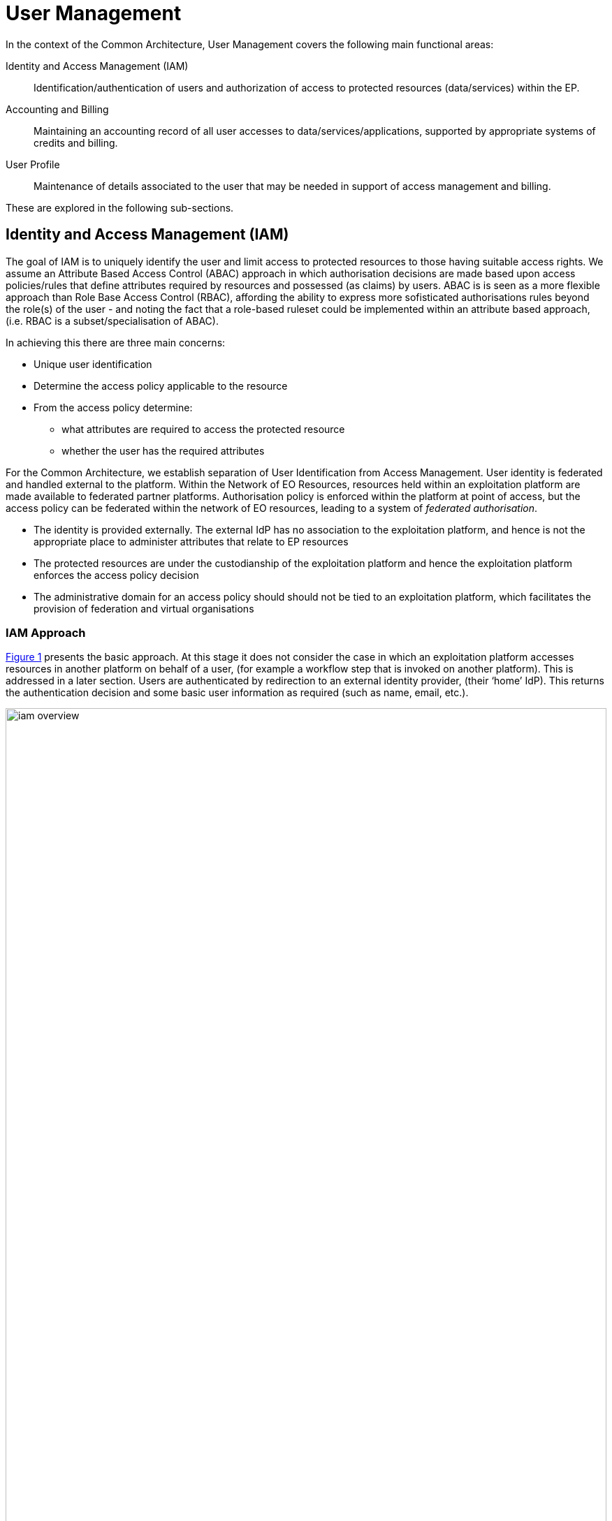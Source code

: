 [[mainUserManagement,User Management]]
= User Management

In the context of the Common Architecture, User Management covers the following main functional areas:

Identity and Access Management (IAM)::
Identification/authentication of users and authorization of access to protected resources (data/services) within the EP.

Accounting and Billing::
Maintaining an accounting record of all user accesses to data/services/applications, supported by appropriate systems of credits and billing.

User Profile::
Maintenance of details associated to the user that may be needed in support of access management and billing.

These are explored in the following sub-sections.

[[IAM,Identity and Access Management]]
== Identity and Access Management (IAM)

The goal of IAM is to uniquely identify the user and limit access to protected resources to those having suitable access rights. We assume an Attribute Based Access Control (ABAC) approach in which authorisation decisions are made based upon access policies/rules that define attributes required by resources and possessed (as claims) by users. ABAC is is seen as a more flexible approach than Role Base Access Control (RBAC), affording the ability to express more sofisticated authorisations rules beyond the role(s) of the user - and noting the fact that a role-based ruleset could be implemented within an attribute based approach, (i.e. RBAC is a subset/specialisation of ABAC).

In achieving this there are three main concerns:

* Unique user identification
* Determine the access policy applicable to the resource
* From the access policy determine:
** what attributes are required to access the protected resource
** whether the user has the required attributes

For the Common Architecture, we establish separation of User Identification from Access Management. User identity is federated and handled external to the platform. Within the Network of EO Resources, resources held within an exploitation platform are made available to federated partner platforms. Authorisation policy is enforced within the platform at point of access, but the access policy can be federated within the network of EO resources, leading to a system of _federated authorisation_.

* The identity is provided externally. The external IdP has no association to the exploitation platform, and hence is not the appropriate place to administer attributes that relate to EP resources
* The protected resources are under the custodianship of the exploitation platform and hence the exploitation platform enforces the access policy decision
* The administrative domain for an access policy should should not be tied to an exploitation platform, which facilitates the provision of federation and virtual organisations

=== IAM Approach

<<img_iamOverview>> presents the basic approach. At this stage it does not consider the case in which an exploitation platform accesses resources in another platform on behalf of a user, (for example a workflow step that is invoked on another platform). This is addressed in a later section. Users are authenticated by redirection to an external identity provider, (their ‘home’ IdP). This returns the authentication decision and some basic user information as required (such as name, email, etc.).

[#img_iamOverview,reftext='{figure-caption} {counter:figure-num}']
.Identity and Access Management Overview
image::iam-overview.png[width=100%,pdfwidth=100%,align="center"]

Each protected resource is fronted by its Policy Enforcement Point (PEP), which acts as filter that will only permit access if the appropriate conditions are met. This decision is made according to a set of rules that are under the control of and configured within the exploitation platform.

The Login Service is provided as a common component that is utilised by each PEP to perform the authentication flow with the external IdPs. In the case of an unauthenticated request that requires authentication, the PEP will initiate the Login Service by redirection of the User’s originating request. The successful flow ultimately redirects back to the PEP and so maintains the direct connection between the end-user agent and the resource server. An alternative approach would be the use of an API Gateway to perform the role of the PEP, acting as an intermediary between the end-user agent and the resource server. However, this would have the effect of proxying the connection which can have an impact on data transfer performance, which is of particular importance in the case of significant data volumes being returned to the User.

The PEP interrogates the PDP for an authorisation decision. The PEP sends a request that indicates the pertinent details of the attempted access, including:

* Identity of end-user (subject)
* The API (path/version etc.) being accessed (resource)
* The operation (HTTP verb) being performed (action)

The Policy Decision Point (PDP) returns an authorisation decision based upon details provided in the request, and the applicable authorisation policy. The authorisation policy may delegate all or part of the decision to external PDP(s) within the federated network. This represents a Federated Authorisation model and facilitates a model of shared resources and virtual organisations.

The authorisation policy defines a set of rules and how they should be evaluated to determine the policy decision. The rules are expressed through attributes. The policy is evaluated to determine what attributes are required, and what attributes the user possesses. This evaluation extends through external PDPs according to any federated authorisation defined in the policy.

It should be additionally noted that the decision to allow the user access depends upon dynamic 'attributes', such as whether the user has enough credits to 'pay' for their usage, or whether they have accepted the necessary Terms & Conditions for a given dataset or service. Thus, the PDP must interrogate other EP-services such as 'Accounting & Billing' and 'User Profile' to answer such questions.

<<img_iamOverviewFlow>> provides an overview of the IAM Flow.

[#img_iamOverviewFlow,reftext='{figure-caption} {counter:figure-num}']
.IAM Overview Flow
image::iam-overview-flow.png[width=100%,pdfwidth=100%,align="center"]

Note that the interface between the Login Service and the External IdPs is simplified in this view. It is expanded in section <<mainAuthenticatedIdentity>>.

=== IAM Top-level Interfaces

<<img_iamInterfaces>> illustrates the interfaces of the IAM architecture.

[#img_iamInterfaces,reftext='{figure-caption} {counter:figure-num}']
.IAM Interfaces
image::iam-interfaces.png[width=80%,pdfwidth=80%,align="center"]

User -> Protected Resource::
The Protected Resource exposes a public API for user consumption.

Protected Resource -> PEP::
The PEP acts as a filter on the access request to the resource. The PEP intercepts the incoming request in order to enforce the authorisation policy decision.

PEP -> Login Service::
The PEP uses a redirect to delegate the authentication flow to the Login Service.

Login Service -> External IdP::
In order to support multiple external identity suppliers, the Login Service must act as a client to multiple external IdPs, and so must establish individual trust relationships with each of these. Alternatively, the Login Service can instead interface to a single external IdP Proxy, that interfaces to the external IdPs on behalf of the EP. The IdP Proxy can provide this service to multiple EPs.

PEP -> PDP::
Request carries the user identification, the URI of the resource, and the action.
Response returns the authorisation decision.

PDP -> Other PDP::
Same interface characteristics as PEP->PDP.

[[mainAuthenticatedIdentity]]
== Authenticated Identity

The approach to user identity and authentication centres around the use of OpenID Connect. Each Exploitation Platform maintains their own OIDC Provider through which tokens can be issued to permit access to protected resources within the EP. The authentication itself is delegated to external Identity Providers at the preference of the end-user wishing to reuse their existing identity provision.

=== Overview

The Login Service is an OpenID Connect Provider that provides a ‘Login With’ service that allows the platform to support multiple external identity providers. The Login Service acts as a Relying Party in its interactions with the external IdPs to establish the authenticated identity of the user through delegated authentication.

The Login Service presents an OIDC Provider interface to its clients, through which the OIDC clients can obtain Access Tokens to resources. The access tokens are presented by the clients in their requests to resource servers (intercepted by PEP). The PEP (acting on behalf of the resource server) relies upon the access token to establish the authenticated identity of the users making the requests. Once the user identity is established, then the PEP can continue with its policy decision (deferred to the PDP).

Thus, clients of the EP must act as OIDC Clients in order to authenticate their users to the platform, before invoking its services. Clients include the web applications that provide the UI of the exploitation platform, as well as other external applications/systems (including other exploitation platforms) wishing to use the services of the EP.

The Login Service must act as client (Relying Party) to each of the External IdPs to be supported and offered as a ‘Login With’ option. The interface/flow with the External IdP is integrated into the OIDC flow implemented by the Login Service. This includes prompting the user to discover their ‘home’ Identity provider. The interactions with the external IdP represents the ‘user authentication step’ within the OIDC flows. Completion of a successful authentication with the external IdP allows the Login Service to issue the requested access tokens (depending on the flow used).

<<img_iamAuthenticationFlow>> illustrates the basic user access flow, invoked through a web browser.

[#img_iamAuthenticationFlow,reftext='{figure-caption} {counter:figure-num}']
.IAM Authentication Flow (Browser)
image::iam-authentication-flow.png[width=100%,pdfwidth=100%,align="center"]

[[mainLoginService,Login Service]]
=== Login Service

The Login Service is an OIDC Provider that provides a ‘Login With’ service that allows the end-user to select their Identity Provider for purposes of authentication.

The Login Service is designed to support the onward forwarding of the authentication request through external identity services, which should be expected to include:

* EduGain
* GitHub
* Google
* Twitter
* Facebook
* LinkedIn
* Others (to be defined)

The Login Service must establish itself as a client (Relying Party) of all supported external IdPs, with appropriate trust relationships and support for their authentication flows.

The primary endpoints required to support the OIDC flows are as follows (these endpoints are taken, by example, from OKTA OIDC discovery metadata, https://micah.okta.com/oauth2/aus2yrcz7aMrmDAKZ1t7/.well-known/openid-configuration):

authorization_endpoint (/authorize)::
To initiate the authentication, and to return the access tokens / code grant (depending on flow).

token_endpoint (/token)::
To exchange the code grant for the access tokens.

userinfo_endpoint (/userinfo)::
To obtain the user information ID token in accordance with the scopes requested in the authorisation request.

jwks_uri (/keys)::
To obtain signing keys for Token validation purposes.

end_session_endpoint (/logout)::
To logout the user from the Login Service, i.e. clear session cookies etc. Although, given that the actual IdP is externalised from the Login Service, it would remain the case that any session cookies maintained by the external IdP would still be in place for a future authentication flow.

introspection_endpoint (/introspect)::
Used by clients to verify access tokens.

revocation_endpoint (/revoke)::
Used for (refresh) token revocation.

As described in section ‘Discovery’, the following endpoints relate to Discovery:

OIDC Discovery (/.well-known/openid-configuration)::
Dynamic discovery of OIDC endpoints by clients.

As described in section ‘Client Registration’, the following endpoints relate to Dynamic Client Registration:

registration_endpoint (/clients)::
Dynamic registration of clients (Authentication Agents).

As described in section ‘Federation’, the following endpoints relate to the establishment of a federation of collaborating Exploitation Platforms through a dynamic trust model:

/.well-known/openid-federation::
OIDC Federation API endpoint through which Entity Statements are published about itself and other entities (such as other Exploitation Platforms). See section ‘Federation’.

=== OIDC ID Token

The ID Token is a JWT that is returned to from the /userinfo endpoint of the Login Service. The returned OIDC ID Token has been signed (JWS) by the Login Service and thus results in a token that asserts a user’s authenticated identity with integrity, and non-repudiation.

=== OIDC Clients

Clients are Relying Parties that act on behalf of users accessing the services of the Exploitation Platform. They will either pre-emptively obtain their access token for required resources, or will attempt resource access and be redirected by exception to the OIDC Provider authentication flow.

In the case of a web application (browser hosted), the Implicit Flow would be used. In other cases, where possible, the Authorisation Code Flow would be preferred.

The OIDC flows are initiated with the appropriate response_type (‘id_token token’ for Implicit Flow, ‘code’ for Authorisation Code Flow) and scope of ‘oidc profile’.

At the successful conclusion of the flow the client receives the Access Token and ID Token. The Access Token is then used by the client as a Bearer token in its subsequent calls to access the EP resources.

=== PEP (Resource Server filter)

The PEP (acting on behalf of the resource server) receives the client request to access the protected resource. In the case that the access requires an authenticated user, then the PEP expects that the request includes a valid access token.

Thus, the PEP follows the logic:

* The PEP checks with the PDP whether an authenticated user is required for access
* If no authenticated user is required then the request can continue (pending authorisation) as an 'anonymous' user
* If access requires an authenticated user then
** If the access token is not present then no user is logged in, so the request should be redirected to the /authorize endpoint (HTTP redirect)
** If the access token is present, then it should be validated with the Login Service (direct call), as described below
** If the access token validation completes successfully then the request can continue (pending authorisation), with the user identity provided by the ID Token received during token validation
** If the token is invalid, then the request should be redirected to the /authorize endpoint (HTTP redirect)

=== Access Token Validation

The PEP validates the access token by using it as a Bearer token in a request to the Login Service’s /userinfo endpoint. A successful response has two outcomes:

* Confirms the validity of the access token from the point-of-view of the Login Service that issued it
* Provides an ID Token for the user that provides the information required to uniquely identify the user within the EP and utilise this identity within the subsequent policy decision made by the PDP

The ID Token is a JWT that has been signed by the Login Service. Using the jwks (see section ‘OIDC Federation’) endpoint of the Login Service, the PEP is able to obtain the necessary keys to validate the signature of the ID Token. This provides the full user context for the resource access.

=== Federated User Access

Based upon the above authentication model, an EP could access the resources of another EP by obtaining an access token through OIDC flows. However, considering that these EP->EP invocations will typically be Machine-to-machine (M2M), then we need to consider how the end-user (resource owner) is able to compete their consent. Two possibilities are explored in the subsequent sections:

. The user pre-authorises the EP->EP access in advance of the operation
. Use of OIDC JWKS for trusted federation of identity between platforms

==== User Pre-authorisation

Using the facilities of the Exploitation Platform, the user (perhaps via their User Profile management console) initiates the authorisation flow from one EP to another. The end result is that the originating EP obtains delegated access to another EP on behalf of the user - with the resulting access tokens being maintained within the user's profile on the EP.

At the point where the EP needs to access a resource on another EP, then the access tokens are obtained from the user's profile and used as Bearer token in the resource request to the other EP. Refresh tokens can be used to ensure that authorisation is long-lived.

Conversly, the user's profile at a given EP should also provide the ability to manage any inward authrosations they have granted to other EPs, i.e. ability to revoke a previous authorisation by invalidating the refresh token. This would invole interface with the Login Service.

==== Possible use of OIDC JWKS Federation

OIDC provides a distributed key-hierarchy that could be used to support federated user access between collaborating exploitation platforms. The concept is explored in this section.

Reference: https://openid.net/specs/openid-connect-federation-1_0.html

OIDC provides a framework in which RPs and OPs can dynamically establish verifiable trust chains, and so share keys to support signing and validation of JWTs.

Dedicated ‘federation’ endpoints are defined that allow an entity (such as RP or OP) to publish their own Entity Statements, and to obtain Statements for other entities that are issued by trusted third-parties within the federation. The metadata/signatures within the Entity Statements establish a chain of trust that can be followed to known (trusted) Trust Anchors, and so the Entity Statements and the included entity public keys can be trusted.

Thus, through this mechanism public keys can be shared to underpin the signing and validation of JWTs.

Within an EP, when a resource server is executing a user’s request, it may need to invoke a resource in another EP with which it is collaborating. The resource access to the other EP must be made on behalf of the originating user.

The nominal solution is for the originating EP to act as an OIDC Client to interface with the Login Service of the other EP, and so obtain the access token required to access the other resource. In this case, we should consider the fact that the resource access may be asynchronous to the end-user request and is not made within the context of the end-user’s user agent. Therefore, we should explore possibilities (flows) provided by OIDC/OAuth that support this type of access.

One possibility is to make use of the signed-JWT ID Token that can be carried through the calls into and across resource servers. Through the facilities provided by JSON Web Key Set (JWKS), ID Tokens can be verified and trusted by other platforms operating within the same JWKS key hierarchy.

Thus, using the trusted ID Token, it may be possible follow an OIDC/OAuth flow from one EP to another, in which the user is deemed to have a-priori authorised the third-party access. At this point it is only the user’s identity that has been established, with the authorisation decision subject to the rules of the PDP/PEP of the remote system. The identified user must have appropriate a-priori permissions (attributes) on the target resources to be granted access, (ref. ‘Federated Attributes’).

Thus, it is the ID of the user that has been passed machine-to-machine to facilitate the service federation. This effectively achieves cross-EP single sign-on, without relying upon the user agent of the end-user providing cookies to the other EP.

=== Additional OIDC Capabilities

OpenID Connect provides some additional functionalities that are of interest in the context of the Common Architecture.

==== OIDC Discovery

Reference: https://openid.net/specs/openid-connect-discovery-1_0.html

OpenID Connect makes provision for two types of discovery:

. Discovery of the OpenID Provider Issuer based upon the user’s identifier
. Discovery of the OpenID Provider Configuration Information

In the case of our usage within the Exploitation Platform, type 1) is not application since the user’s ID comes from their ‘Home’ organisation and is not (necessarily) tied to an OpenID Connect Provider. Instead the Login Service must implement a discovery ‘flow’ in which the user is able to select the provider of their identity, as one that is supported by the Login Service deployment.

Regarding discovery type 2), the Login Service exposes an OIDC Provider interface, and this should support retrieval of OIDC Provider Configuration Information. Thus, OIDC Clients can utilise the discovery interface of the Login Service to exploit its services.

This is of most interest in the case of access to federated resources in other EPs, where a resource server in one EP may be acting as an OIDC client of the Login Service in another EP – in which case auto-discovery might be more attractive.

==== Client Registration

Reference: https://openid.net/specs/openid-connect-registration-1_0.html

The possibility exists for the OIDC Client (Login Service) to perform auto-registration with the Login Service, using OIDC Client Registration. In doing so the OIDC client obtains its Client ID and Secret.

This may be of interest in a couple of cases:

* The case of access to federated resources in other EPs, where a resource server in one EP may be acting as an OIDC client of the Login Service in another EP – in which case auto-client-registration might be of interest.
* The case where a common Login Service is deployed outside of the context of a given Exploitation Platform, acting as an IdP Proxy. In this case, the local Login Service deployed in each EP would register as an OIDC Client of the IdP Proxy.

=== Authorization (Policy Decision)

#TBD#

[[mainBilling,Accounting and Billing]]
== Accounting and Billing

The platform must account for resource use both within the platform and in other platforms via federation. In additional, several inter-platform billing models are supported as defined in the use cases, <<EOEPCA-UC>>. A number of principles must first be established:

* Actions are performed within the context of a 'billing identity', which may be different to the user's identity.
* Charges are the result of discrete 'billing events' occuring within a particular 'billing window'. Pricing must consider all events within the window, not events individually (to support, for example, tiered pricing).
* Different platforms may follow completely different pricing and billing models. The architecture and federation messaging cannot assume any particular method of calculation or for describing prices.
* Only the platform hosting it can accurately price the use of a licensed Resource or compute resource.
* Costs may be estimated but the estimate is not required to be binding. Federated access can never rely on binding estimates.
* Debts can only be created where there is a direct contractual relationship and opportunity for credit control. A user can never owe money directly to another platform unless he has an account with it.
* A platform prices in a single currency (but could choose to allow a user to settle a bill with another currency). Different federated platforms may choose different currencies.

=== Billing Identities

A billing identity is a user identity for a user who has established a billing relationship with the platform. A billing user may delegate chargeable service access to other users within the system, permitting that user to use resources billed to the billing identity.

Individual platforms may choose models with varying complexity. For example, one platform may require that the billing and user identity are always the same, whilst another may permit a user working on multiple cross-organizational projects to choose the billing identity to use. Identities may be related to organizations, projects, etc, for access control and credit control purposes - but these relationships are not required by the architecture.

As required by their purpose, cross-platform messaging will include both the user id and the relevant billing identity.


NOTE: Both the billing and user identities, and other information such as the location of each one and the type of organization involved, may be relevant to determining prices. This is because the place of supply for VAT purposes must be determined, plus any discounts for, for example, academic use. Note that 'location' means more than 'country' (eg, the Canary Islands have lower VAT than Madrid). Also, some organizations may be treated differently such as international organizations exempt from all tax.

=== Billing Service

A Billing Service will operate within the platform which receives reports of billing events from other components. These are recorded against the relevant billing identity. Billing events have arbitrary attributes defined in them, which the billing service does not interpret (but are sufficient for the pricing engine, see below), a transaction ID identifying the original user action which caused it, and enough additional information for display to the user. Some example billing events might be:

* 1 hour of extra-large-vm
* 12 CPU-hours of container execution time
* licence for satellite image x
* execution cost of $x from federated platform y

Individual components decide when to generate billing events - for example, compute cost billing events may be generated every hour. Billing events may have a start and end or a single time - events with a start and end may be split to keep them within a single billing window.

The Billing Service can generate reports for the user. This may involve combining billing events in to line items, such as consolidating VM use in to the number of hours so far this month.

The Billing Service will generate bills for each billing window by pricing complete windows. Fixed prices are assigned and recorded at this point. It may also keep track of and, where supported by the platform, initiate payments.

To support the PDP and other services, the Billing Service may be required to periodically assess the account's standing and make decisions on the acceptibility of resource use. This depends on the billing model in use but could involve checking that credits are not exhausted, checking that a reasonable credit limit has not been reached and the detection of potentially fraudulent behaviour. An account which is no longer in good standing may result in API requests for resource use being denied, or it may result in termination messages being sent in response to billing events.

Where billing events are reported in another currency, as may happen with federated resource use, the Billing Service must determine the time and rate for currency exchange.

=== Pricing Engine

To maximize reusability price calculation is separated in to a different service (but not necessarily a different address space). Given access to a price database describing current, future and past configured prices, a Pricing Engine is otherwise stateless and can:

* Given a list of billing events or consolidated line items within a pricing window return calculated rates and prices for each one. For some pricing models this may involve multiple charges for each item or may contain blended rates/prices.
* Return estimated prices for estimated resource use.
* Where a platform wished to provide such a service to users, return price information and estimated prices in response to API requests.
* Given a commercial licence billing event, calculate the charge to the user, the credit to the Licenser and the platform fee.

=== Commercially Licensed Resources

Users may publish Resources which are licensed to others on commercial terms and use the platform to collect payments. There are two types of charges which require support within User Management: time-based and volume-based.

Time-based charges occur when a user requests a licence which costs a fixed price for a fixed time (or is permanent), regardless of the accesses made to the Resource. The Data Access Services and Execution Management Services determine when such a licence is required and the licence manager manages the process for buying one, including emitting a billing event. This typically will happen in advance of a request. The licence manager may give the billing service an opportunity to reject the request, if applicable to the platform's billing model.

Volume-based charges occur as access to a licensed Resource proceeds or completes (for example, on first access to a specific satellite image or for each input image passed to a commercial machine learning model). Again, the licence manager reports these as billing events when a licence requirements check is made.

Pricing is specified by the Licenser (in a particular form supported by the platform) and stored by the pricing engine (quantity to price mapping) and licence manager (method for determining which licences and 'quantity'). The licence manager must emit three billing events when license grants are bought: a charge to the user, a credit to the Licenser and a charge to the Licenser representing the platform fee for handling payment processing.

=== Budgets

#TBD#

=== Inter-platform Payments

Three different models for federated availability of commercial services are supported, two of which require support from the accounting and billing mechanisms of the platforms involved. This support comes in the form of inter-platform payments, allowing users to pay for executions or Resource licences which are located elsewhere in the federation.

Note that _three_ platforms may be involved in providing a chargeable federated commercial service:

* The home platform where the user is registered and the action is initiated.
* The host platform where the licenced Resource or chargeable compute resource is located.
* The compute platform where processing occurs.

Consider, for example, a processing chain invoked on the home platform which invokes a processing service running on the compute platform using a software container published by a Licenser registered on the host platform. Frequently, two or more of these platforms are the same. However, even if all three are the same the platform may wish to use the same process where payments to a Licenser are involved.

==== Inter-platform Payment Model and Process

An inter-platform payment supports a User of one platform paying for a service provided by either another platform or by a User of another platform. It's important to repeat that a debt is only ever created between two entities which have a legal relationship and an opportunity for credit control. This requires that inter-platform payments involve two or three separate debts being: one from User to home platform, one from home platform to the host platform and the third from the host platform to the User providing the service (if any). The process must also cope with the price not being known in advance in all cases - processing costs in particular may be unpredictable. To support this, the following stages are involved:

* *Authorization stage*: This provides an opportunity for credit control decisions in advance of debts being incurred. This establishes a maximum amount of debt before a new authorization must be sought or the operation aborted but will not necessarily ever be owed in full. Both home and host platform must agree to authorize an inter-platform payment (the host platform may reject if it doesn't believe the home platform will pay). The home platform may 'hold' some account credit from its user or authorize a credit card payment if appropriate in its billing model.
* *Clearing stage*: This occurs after a debt is legally incurred, such as after (some of) the computation or data access is completed. The platform on which the service is provided, the host platform, reports to the home platform how much debt has actually been incurred. It may happen in stages - for example a large authorization may occur, followed by the clearing of smaller amounts after every hour of compute time. It cannot exceed the amount authorized.
* *Settlement stage*: This involves a batch of multiple payments, such as a day or a month of payments. The platforms with payment processing contracts in place must reconcile their records and calculate a net amount owed (potentially in multiple currencies). They must then settle the net debt by making a payment using the banking system.

Two different commercial models are supported: bilateral clearing and central clearing. In bilateral clearing every platform must negotiate a contract with every other platform (or as far as possible - incomplete coverage will limit what users can do). This has certain commercial downsides, such as a need for every-pair auditing for accurate reporting of resource use and a danger of incumbents excluding new entrants. In central clearing a clearing house must exist and all platforms form a relationship with the clearing house. The clearing house technical functionality is not further explored here, nor is the management of counterparty risk. The messaging and process is intended to be the same in both models.

Where inter-platform payments are used the host platform is acting a subcontractor to the home platform. Should the host platform fail to perform, a dispute resolution process must be used. This is considered out of scope of the architecture, except that payments may be marked as disputed, refunded or charged back. This must be accounted for during reconciliation between platforms.

=== Federated Commercial Services Without Inter-platform Payments: Direct Payments

If inter-platform payments are not available, for example because two platforms do not have a payment agreement, it may still be possible to provide services across multiple platforms providing the user has an account and billing relationship with each one directly. This requires that both platforms recognize both the user and the selected billing identity, and that the billing user has delegated access to the user in both platforms.

To handle direct payments the user must authorize the home platform to act on its behalf when submitting requests to the host platform. This is done using oAuth. The home platform must redirect the user to the host platform which then returns an authorization token to the home platform. Federated platforms must run an oAuth endpoint for this purpose and certain restrictions must be put on its functioning (for example on refresh token lifetime).

Other system components must then use an access token when making requests to the host platform. The host platform should still report costs and identifiers to the home platform, which must be passed to the Billing Service to be recorded. This aids dispute resolution and the reporting of total costs for particular requests.

=== Estimating Inter-platform Costs

#TBD#

=== Relationship to System Components

The Billing Service handles inter-platform payments and supports direct payments in response to requests from other components, such as the EMS. The direct payment model is very different to inter-platform payments but knowledge of the distinction and when each should be used should be isolated in the Billing Service as much as possible.

To support this for volume-based charges, interaction between other system components and the Billing Service proceeds as follows:

* Prior to federated resource use, a component must make a request to the Billing Service with the estimated cost (or a fixed value if not available) and the identity of the host platform. It must also include the transaction ID for the user action which resulted in the payment.
* The Billing Service determines what kind of payment handling is available, if any. It returns success or failure and, optionally, an oAuth URL to authorize direct payment.
* The component proceeds with its activity, incurring charges. The activity occurs on the compute platform, which may also be the home or host platform.
* The compute platform seeks authorization from the host platform before charges are incurred. The host platform checks that an authorized payment exist (directly between the home and host platform). If the charge is for compute resources then these are the same platform and may be a no-op, but this may not be the case for computation using licensed data or software.
* If the compute platform seeks access from a host platform which has no authorized payment in place then it must report this to the home platform. The home platform may then request authorization or abort the processing. This may happen if the home platform cannot fully predict the accesses made during computation.
* The compute platform computes, incurring charges. The compute platform may also access the host platform to retrieve data or software but this may also be cached. The resource use is reported by the compute platform to the host platform - for example, a list of images accessed or processed. This happens in multiple chunks when charges are incurred over time.
* The host platform clears pieces of the original inter-platform authorization by sending a clearing request directly to the home platform. Note that only the host platform is considered authoritative for calculating the true cost (which is returned here).
* If the original authorization is exhausted then the home platform may pre-emptively extend it by creating a new payment (with the same transaction ID). Otherwise the host platform must reply to a charge report from the compute platform with a response prohibiting further charges.
* On receiving such a message the compute platform must suspend further processing and forward the response to the home platform. The home platform must then either seek a new authorization or send an abort message to the compute platform.

For time-based licences the flow can be simpler:

* The component requests payment authorization from the Billing Service, specifying an exact price.
* The component communicates with the host platform to acquire the licence.
* The host platform sends a payment clearing message to the home platform Billing Service to clear the entire authorization.

=== Payment Processing Systems

Payment processing itself, in particular card payment processing, may be initiated by the Billing Service but should be strictly separate from it. <<PCI-DSS>> imposes many onerous requirements not just on the software and hardware used for payment processing, but also on the wider organization and its processes (for example, for formal change reviews and code reviews, the use of specialist cryptographic hardware security modules, the separation of duties between staff and requirements in recruitment and training). For these reasons some implementers will need to avoid card processing within the system entirely and redirect users to externally hosted payment servers. This may constrain them to an account credit-based model whilst other providers may be able to initiate an authorization or full payment on-demand.


== User Profile

The User Profile is a system resource that maintains a set of data for each user including:

* User details
* Terms and conditions accepted by the user
* Licence keys held by the user
* User API key management

The User Profile for a given user is tied to the unique identifier provided by their Home-IdP through the authentication process.


=== Licence and T&C Management

A licence manager must determine whether or not licence requirements permit certain actions by a certain user. For freely available resources simple acceptance of the licence may be necessary. For commercially licensed resources it may be much more complicated. For example, a licence may have been bought for non-educational use by up to 5 users for satellite images with a certain resolution and area, with an extra charge made for images less than 15 degress off nadir. Alternatively, a commercially licensed processing service may be charged by the CPU-hour or user-month. This is handled by the pricing and billing services, but acceptance of these terms must still be made first.

Some concepts applicable within the licence manager must be established:

* A licence consist of the legal text itself, a name and version, a description of pricing where appropiate and other metadata.
* A licence terms acceptance is the acceptance by a particular user (and organization) of the licence terms and conditions.
* A licence grant grants a users access to particular parts of a resource or for particular purposes. This is only applicable to commercial licensed resources. A licence grant is signed by the licenser.
* The licence manager does not know which resources require which licences. It only knows data about identified licences and about which users have which acceptances and grants.

The licence manager does not formally know how to calculate the price of a commercial licence grant. Instead, it produces an identifier for a particular type of grant and a quantity. The billing engine turns this in to a price, which may involve applying any user-specific or volume-based discounts. The quantity may be in, for example, square kilometres. Alternatively, the licences may be priced at €1/unit, effectively transferring responsibility to the licence manager's configuration.

Note that licencers must ensure that their licences are uniquely identified across the whole federation. That is, if they use the same licence on multiple platforms they must give it the same ID and must not otherwise reuse IDs.

==== Licence Requirement Checks

At the request planning stage the EMS determines the licences required (as far as is possible in advance). This results in a list of licence requirement specifications. These may vary in complexity, from simply identifying a dataset to specifying an AoI, ToI and additional attributes, depending on platform support and on any knowledge the EMS has about which request fields are licence-relevant. The licence manager, however, only performs matching of these against rules or configuration using no or limited knowledge of the specific meaning of fields.

On receiving licence requirement specifications, the licence manager must compare them against the licences and grants possessed by the user and determine what licences, if any, must be obtained by the user before the action is permitted. On failure, the result should contain something the user can act on, such as a URL for viewing and agreeing to dataset terms or for buying licences. On success, the licence manager may return information on which fields were used so that the EMS can avoid repeated checks.

The licence manager should also be able to determine when additional commercial licence grants should be added (and charged for) automatically. The user must have previously agreed to the license terms and pricing. When a new licence grant is added it should record it and issue a billing event.

Licence grants may also be managed by an external service operated by the licenser. This communication is managed entirely by the licence manager.

Processing may cross platform boundaries within the federation. A platform executing processing or supplying a resource must be able to determine that the processing is running in a context in which any required licences are available. To support this, the context must include enough information to identify the licence manager of the originating platform. When a licence manager receives a licence requirement specification which can't be satisfied locally it should use this endpoint to perform a licence requirement check. The originating platform may fail this request, may accept it based on existing data (returning signed licence grants if appropriate) or may perform an automated licence grant acquisition. The host/compute platform may then store these licence grants against the user ID for use in future checks.

Note that cross-platform executions may involve running, for example, a processing chain initiated from platform A with a component involving a commercially licenced compute service from platform B running on platform C. In these cases platform B may check that the user has accepted its platform acceptable use policy by contacting platform A, fetch the compute service from platform C which will then also directly contact platform A to ensure that licences are available before returning the container ot platform B.

TODO: Diagrams!


==== Licence Acquisition

Unless managed by an external service, users must be able to view and accept terms and purchase licence grants using the licence manager. For licences where no licence grants must be bought this is very simple - for example, the licence manager may provide APIs enabling the UI to fetch licence text and submit acceptance. This can be done from a resource information display page or following a refused request.

Where a licence grant must be bought the flow for the user is managed by other components. A user interface may be used to choose licence attributes or particular subsets of data, for example, or a user may have the option to allow automatic purchases as data is accessed. This licence manager must support this functionality in the following ways:

* A human-readable description of the pricing model and prices is included with the licence metadata. This should be displayed to the user.
* The licence manager can accept a licence requirement specification and turn it in to either a product code and quantity (which the caller can then pass to the pricing engine) or information on which additional fields are required. The field names, types and UI information is supplied by other services as part of the resource definition.
* The licence manager can accept a command to buy a specified licence. It will then emit a billing event. This may happen synchronously or asynchronously depending on the needs of the platform's billing model.

When federated access is involved, such as when a processing chain runs some components on another platform or when data or processing services are transferred to run locally, a user may need to accept licence terms or acquire a licence grant for a resource which is not published via the home platform. This must always be initiated from the home platform, either in advance of the execution or in response to an event returned by a host platform. For terms acceptance the licence manager must contact the host platform and transfer the necessary T&C data. For a (commercial) licence grant, the licence manager must ask the billing manager to authorize a payment to the host platform and then make a request to the host licence manager to buy the licence (specifying the payment ID). The host licence manager must verify the price before asking its own billing manager to clear the payment. It should then record the licence grant as well as returning it to the home platform.


==== Licence Administration

Resource owners must be able to configure licences. The UIs and APIs allowing them to do this must interact with the licence manager (and the pricing engine) to configure their licences. This includes only the licences themselves - assignment of licence requirements to resources is out of the licence manager's scope.

==== Porting Licences Within the Federation

In some cases users may have multiple home platforms, initiating some workloads from different locations. To ensure that users can use their licences for workloads initiated across all locations licence 'porting' may be used.

A user 'ports' a licence from one platform to another by using oAuth to authorize the licence manager on the local platform to access his licences on another. This is only permitted if the licences have been marked as 'portable' by the licenser.


This mechanism may be used for two purposes. In the first, a publisher a has publshed his Resource in both platforms (which may be done to permit lower processing latencies, lower payment processing costs or the use of proprietary features). The platform receiving the licence must verify its signature using the licenser's public key before accepting it. In the second case the Resource is not available on the receiving platform but may still be used in cross-platform workflows (including the case when a processing service is transferred from a remote host platform to execute locally).

